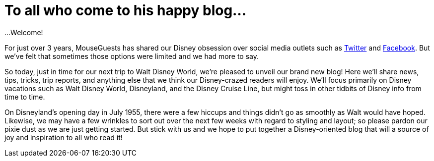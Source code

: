 = To all who come to his happy blog...

...Welcome!

For just over 3 years, MouseGuests has shared our Disney obsession over social media outlets such as https://twitter.com/mouseguests[Twitter] and https://www.facebook.com/MouseGuests[Facebook]. But we've felt that sometimes those options were limited and we had more to say.

So today, just in time for our next trip to Walt Disney World, we're pleased to unveil our brand new blog! Here we'll share news, tips, tricks, trip reports, and anything else that we think our Disney-crazed readers will enjoy. We'll focus primarily on Disney vacations such as Walt Disney World, Disneyland, and the Disney Cruise Line, but might toss in other tidbits of Disney info from time to time.

On Disneyland's opening day in July 1955, there were a few hiccups and things didn't go as smoothly as Walt would have hoped. Likewise, we may have a few wrinkles to sort out over the next few weeks with regard to styling and layout; so please pardon our pixie dust as we are just getting started. But stick with us and we hope to put together a Disney-oriented blog that will a source of joy and inspiration to all who read it!
